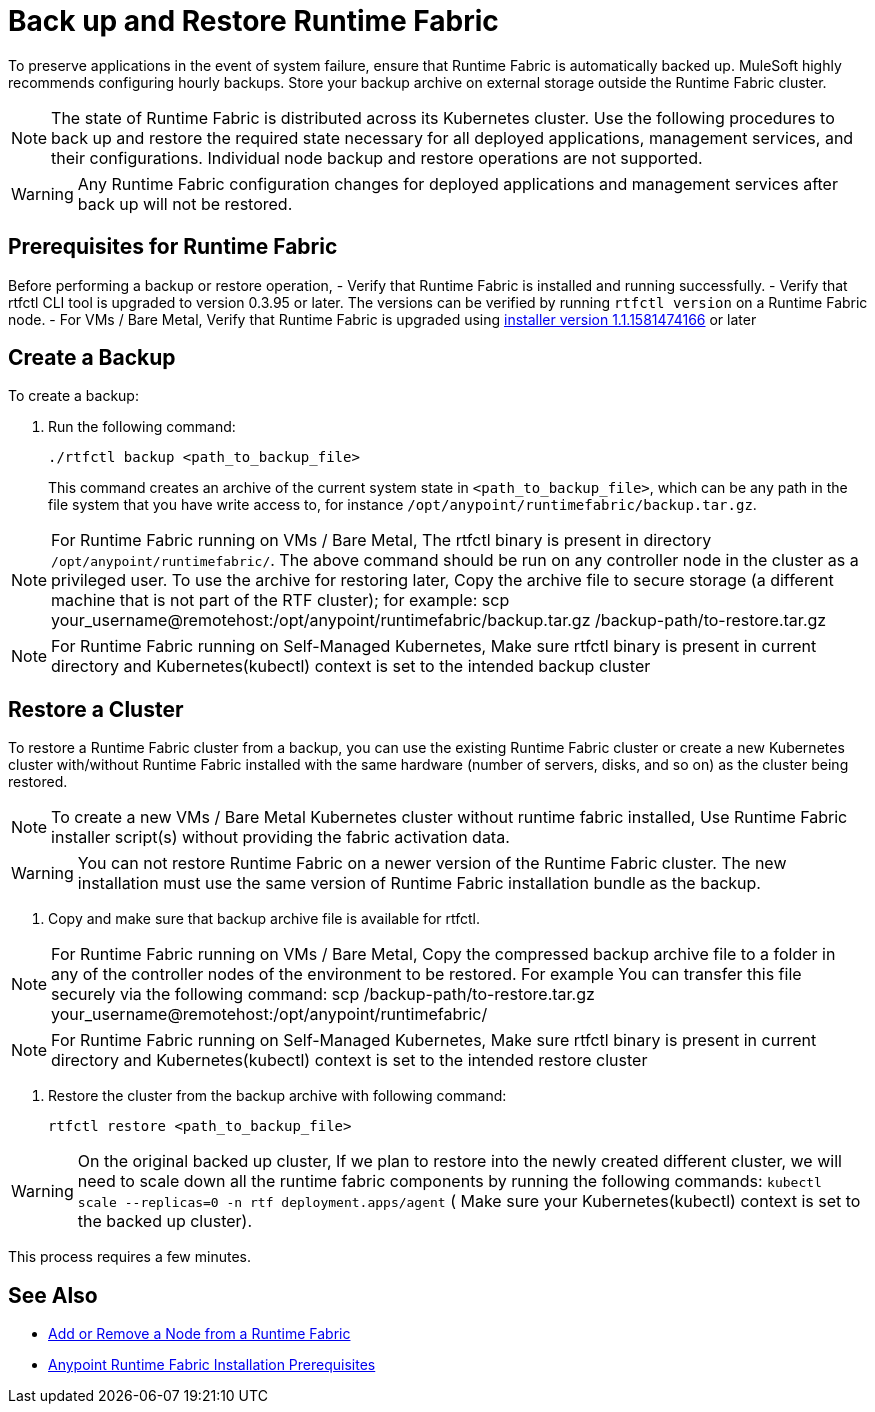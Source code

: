 = Back up and Restore Runtime Fabric

To preserve applications in the event of system failure, ensure that Runtime Fabric is automatically backed up. MuleSoft highly recommends configuring hourly backups. Store your backup archive on external storage outside 
the Runtime Fabric cluster.

[NOTE]
The state of Runtime Fabric is distributed across its Kubernetes cluster. Use the following procedures to back up and restore the required state necessary for all deployed applications, management services, and their configurations. 
Individual node backup and restore operations are not supported. 

[WARNING]
Any Runtime Fabric configuration changes for deployed applications and management services after back up will not be restored.  

== Prerequisites for Runtime Fabric

Before performing a backup or restore operation, 
- Verify that Runtime Fabric is installed and running successfully.
- Verify that rtfctl CLI tool is upgraded to version 0.3.95 or later. The versions can be verified by running `rtfctl version` on a Runtime Fabric node.
- For VMs / Bare Metal, Verify that Runtime Fabric is upgraded using  https://docs.mulesoft.com/release-notes/runtime-fabric/runtime-fabric-installer-release-notes[installer version 1.1.1581474166, role=external, window=_blank] or later 

== Create a Backup

To create a backup:

. Run the following command:
+
----
./rtfctl backup <path_to_backup_file>
----
This command creates an archive of the current system state in `<path_to_backup_file>`, which can be any path in the file system that you have write access to, for instance `/opt/anypoint/runtimefabric/backup.tar.gz`. 

[NOTE]
For Runtime Fabric running on VMs / Bare Metal, The rtfctl binary is present in directory `/opt/anypoint/runtimefabric/`. The above command should be run on any controller node in the cluster as a privileged user. To use the archive for restoring later, Copy the archive file to secure storage (a different machine that is not part of the RTF cluster);
for example: scp your_username@remotehost:/opt/anypoint/runtimefabric/backup.tar.gz /backup-path/to-restore.tar.gz

[NOTE]
For Runtime Fabric running on Self-Managed Kubernetes, Make sure rtfctl binary is present in current directory and Kubernetes(kubectl) context is set to the intended backup cluster 


== Restore a Cluster

To restore a Runtime Fabric cluster from a backup, you can use the existing Runtime Fabric cluster or create a new Kubernetes cluster with/without Runtime Fabric installed with the same hardware (number of servers, disks, and so on) as the cluster being restored.

[NOTE]
To create a new VMs / Bare Metal Kubernetes cluster without runtime fabric installed, Use Runtime Fabric installer script(s) without providing the fabric activation data.

[WARNING]
You can not restore Runtime Fabric on a newer version of the Runtime Fabric cluster. The new installation must use the same version of Runtime Fabric installation bundle as the backup.

. Copy and make sure that backup archive file is available for rtfctl.

[NOTE]
For Runtime Fabric running on VMs / Bare Metal, Copy the compressed backup archive file to a folder in any of the controller nodes of the environment to be restored. For example You can transfer this file securely via the following command: scp /backup-path/to-restore.tar.gz your_username@remotehost:/opt/anypoint/runtimefabric/

[NOTE]
For Runtime Fabric running on Self-Managed Kubernetes, Make sure rtfctl binary is present in current directory and Kubernetes(kubectl) context is set to the intended restore cluster

. Restore the cluster from the backup archive with following command:
+
----
rtfctl restore <path_to_backup_file>
----

[WARNING]
On the original backed up cluster, If we plan to restore into the newly created different cluster, we will need to scale down all the runtime fabric components by running the following commands: `kubectl scale --replicas=0 -n rtf deployment.apps/agent` ( Make sure your Kubernetes(kubectl) context is set to the backed up cluster).

This process requires a few minutes.

== See Also

* xref:manage-nodes.adoc[Add or Remove a Node from a Runtime Fabric]
* xref:install-prereqs.adoc[Anypoint Runtime Fabric Installation Prerequisites]
